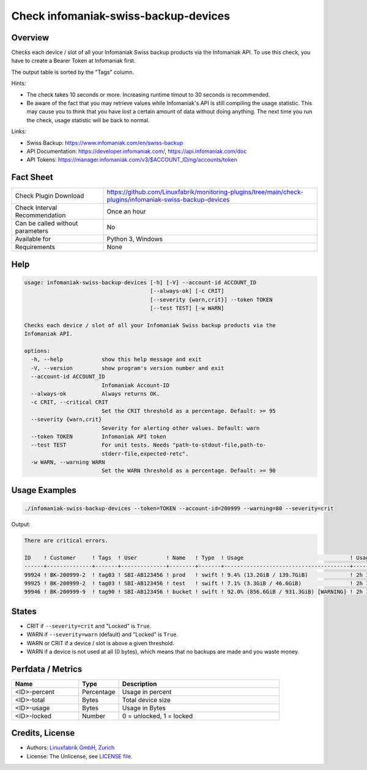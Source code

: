 Check infomaniak-swiss-backup-devices
=====================================

Overview
--------

Checks each device / slot of all your Infomaniak Swiss backup products via the Infomaniak API. To use this check, you have to create a Bearer Token at Infomaniak first.

The output table is sorted by the "Tags" column.

Hints:

* The check takes 10 seconds or more. Increasing runtime timout to 30 seconds is recommended.
* Be aware of the fact that you may retrieve values while Infomaniak's API is still compiling the usage statistic. This may cause you to think that you have lost a certain amount of data without doing anything. The next time you run the check, usage statistic will be back to normal.

Links:

* Swiss Backup: https://www.infomaniak.com/en/swiss-backup
* API Documentation: https://developer.infomaniak.com/, https://api.infomaniak.com/doc
* API Tokens: https://manager.infomaniak.com/v3/$ACCOUNT_ID/ng/accounts/token


Fact Sheet
----------

.. csv-table::
    :widths: 30, 70
    
    "Check Plugin Download",                "https://github.com/Linuxfabrik/monitoring-plugins/tree/main/check-plugins/infomaniak-swiss-backup-devices"
    "Check Interval Recommendation",        "Once an hour"
    "Can be called without parameters",     "No"
    "Available for",                        "Python 3, Windows"
    "Requirements",                         "None"


Help
----

.. code-block:: text

    usage: infomaniak-swiss-backup-devices [-h] [-V] --account-id ACCOUNT_ID
                                           [--always-ok] [-c CRIT]
                                           [--severity {warn,crit}] --token TOKEN
                                           [--test TEST] [-w WARN]

    Checks each device / slot of all your Infomaniak Swiss backup products via the
    Infomaniak API.

    options:
      -h, --help            show this help message and exit
      -V, --version         show program's version number and exit
      --account-id ACCOUNT_ID
                            Infomaniak Account-ID
      --always-ok           Always returns OK.
      -c CRIT, --critical CRIT
                            Set the CRIT threshold as a percentage. Default: >= 95
      --severity {warn,crit}
                            Severity for alerting other values. Default: warn
      --token TOKEN         Infomaniak API token
      --test TEST           For unit tests. Needs "path-to-stdout-file,path-to-
                            stderr-file,expected-retc".
      -w WARN, --warning WARN
                            Set the WARN threshold as a percentage. Default: >= 90


Usage Examples
--------------

.. code-block:: bash

    ./infomaniak-swiss-backup-devices --token=TOKEN --account-id=200999 --warning=80 --severity=crit

Output:

.. code-block:: text

    There are critical errors.

    ID    ! Customer     ! Tags  ! User         ! Name   ! Type  ! Usage                                 ! Usage Upd. ! Locked
    ------+--------------+-------+--------------+--------+-------+---------------------------------------+------------+--------
    99924 ! BK-200999-2  ! tag03 ! SBI-AB123456 ! prod   ! swift ! 9.4% (13.2GiB / 139.7GiB)             ! 2h 18m ago ! False  
    99925 ! BK-200999-2  ! tag03 ! SBI-AB123456 ! test   ! swift ! 7.1% (3.3GiB / 46.6GiB)               ! 2h 18m ago ! False  
    99946 ! BK-200999-9  ! tag90 ! SBI-AB123456 ! bucket ! swift ! 92.0% (856.6GiB / 931.3GiB) [WARNING] ! 2h 18m ago ! False


States
------

* CRIT if ``--severity=crit`` and "Locked" is ``True``.
* WARN if ``--severity=warn`` (default) and "Locked" is ``True``.
* WARN or CRIT if a device / slot is above a given threshold.
* WARN if a device is not used at all (0 bytes), which means that no backups are made and you waste money.


Perfdata / Metrics
------------------

.. csv-table::
    :widths: 25, 15, 60
    :header-rows: 1
    
    Name,                                       Type,               Description                                           
    <ID>-percent,                               Percentage,         Usage in percent
    <ID>-total,                                 Bytes,              Total device size
    <ID>-usage,                                 Bytes,              Usage in Bytes
    <ID>-locked,                                Number,             "0 = unlocked, 1 = locked"


Credits, License
----------------

* Authors: `Linuxfabrik GmbH, Zurich <https://www.linuxfabrik.ch>`_
* License: The Unlicense, see `LICENSE file <https://unlicense.org/>`_.
